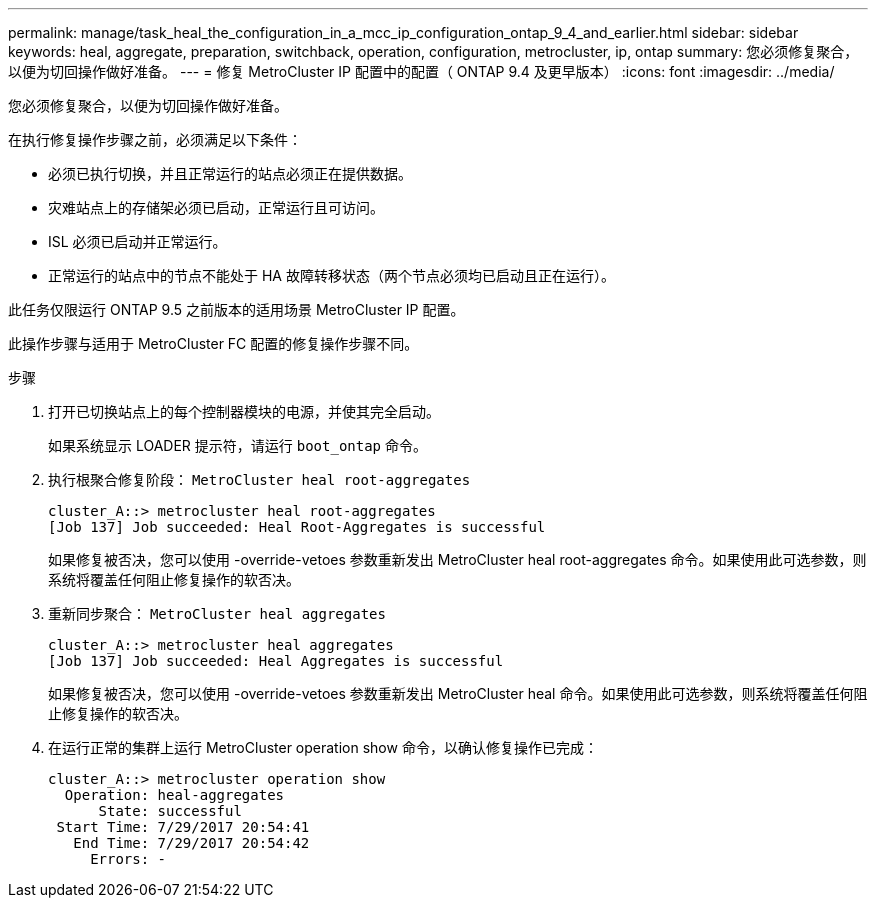 ---
permalink: manage/task_heal_the_configuration_in_a_mcc_ip_configuration_ontap_9_4_and_earlier.html 
sidebar: sidebar 
keywords: heal, aggregate, preparation, switchback, operation, configuration, metrocluster, ip, ontap 
summary: 您必须修复聚合，以便为切回操作做好准备。 
---
= 修复 MetroCluster IP 配置中的配置（ ONTAP 9.4 及更早版本）
:icons: font
:imagesdir: ../media/


[role="lead"]
您必须修复聚合，以便为切回操作做好准备。

在执行修复操作步骤之前，必须满足以下条件：

* 必须已执行切换，并且正常运行的站点必须正在提供数据。
* 灾难站点上的存储架必须已启动，正常运行且可访问。
* ISL 必须已启动并正常运行。
* 正常运行的站点中的节点不能处于 HA 故障转移状态（两个节点必须均已启动且正在运行）。


此任务仅限运行 ONTAP 9.5 之前版本的适用场景 MetroCluster IP 配置。

此操作步骤与适用于 MetroCluster FC 配置的修复操作步骤不同。

.步骤
. 打开已切换站点上的每个控制器模块的电源，并使其完全启动。
+
如果系统显示 LOADER 提示符，请运行 `boot_ontap` 命令。

. 执行根聚合修复阶段： `MetroCluster heal root-aggregates`
+
[listing]
----
cluster_A::> metrocluster heal root-aggregates
[Job 137] Job succeeded: Heal Root-Aggregates is successful
----
+
如果修复被否决，您可以使用 -override-vetoes 参数重新发出 MetroCluster heal root-aggregates 命令。如果使用此可选参数，则系统将覆盖任何阻止修复操作的软否决。

. 重新同步聚合： `MetroCluster heal aggregates`
+
[listing]
----
cluster_A::> metrocluster heal aggregates
[Job 137] Job succeeded: Heal Aggregates is successful
----
+
如果修复被否决，您可以使用 -override-vetoes 参数重新发出 MetroCluster heal 命令。如果使用此可选参数，则系统将覆盖任何阻止修复操作的软否决。

. 在运行正常的集群上运行 MetroCluster operation show 命令，以确认修复操作已完成：
+
[listing]
----

cluster_A::> metrocluster operation show
  Operation: heal-aggregates
      State: successful
 Start Time: 7/29/2017 20:54:41
   End Time: 7/29/2017 20:54:42
     Errors: -
----

